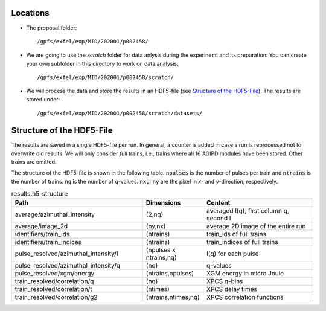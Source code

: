 Locations
=========

* The proposal folder: 
  ::

        /gpfs/exfel/exp/MID/202001/p002458/
* We are going to use the `scratch` folder for data anlysis during the experinemt and its preparation:
  You can create your own subfolder in this directory to work on data analysis.
  ::

        /gpfs/exfel/exp/MID/202001/p002458/scratch/

* We will process the data and store the results in an HDF5-file (see `Structure of the HDF5-File`_). 
  The results are stored under:
  ::

        /gpfs/exfel/exp/MID/202001/p002458/scratch/datasets/


Structure of the HDF5-File
==========================

The results are saved in a single HDF5-file per run. In general, a counter is added in case a run is reprocessed not to overwrite old results.
We will only consider `full` trains, i.e., trains where all 16 AGIPD modules have been stored. Other trains are omitted.

The structure of the HDF5-file is shown in the following table. :code:`npulses` is the number of pulses per train and :code:`ntrains` is the number of trains. :code:`nq` is the number of q-values. 
:code:`nx, ny` are the pixel in `x`- and `y`-direction, respectively.

.. csv-table:: results.h5-structure
        :header: "Path", "Dimensions", "Content"
        :widths: 30, 5, 30

        "average/azimuthal_intensity", "(2,nq)", "averaged I(q), first column q, second I"
        "average/image_2d", "(ny,nx)", "average 2D image of the entire run"
        "identifiers/train_ids", "(ntrains)", "train_ids of full trains"
        "identifiers/train_indices", "(ntrains)", "train_indices of full trains"
        "pulse_resolved/azimuthal_intensity/I", "(npulses x ntrains,nq)", "I(q) for each pulse" 
        "pulse_resolved/azimuthal_intensity/q", "(nq)", "q-values"
        "pulse_resolved/xgm/energy", "(ntrains,npulses)", "XGM energy in micro Joule" 
        "train_resolved/correlation/q", "(nq)", "XPCS q-bins"
        "train_resolved/correlation/t", "(ntimes)", "XPCS delay times"
        "train_resolved/correlation/g2", "(ntrains,ntimes,nq)", "XPCS correlation functions"

